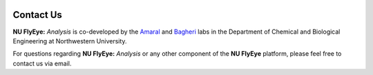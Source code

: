 .. image:: graphics/Northwestern_purple_RGB.png
   :width: 50%
   :align: right
   :alt: nulogo

Contact Us
==========


**NU FlyEye:** *Analysis* is co-developed by the `Amaral <https://amaral.northwestern.edu/>`_ and `Bagheri <http://bagheri.northwestern.edu/>`_ labs in the Department of Chemical and Biological Engineering at Northwestern University.

For questions regarding **NU FlyEye:** *Analysis* or any other component of the **NU FlyEye** platform, please feel free to contact us via email.
